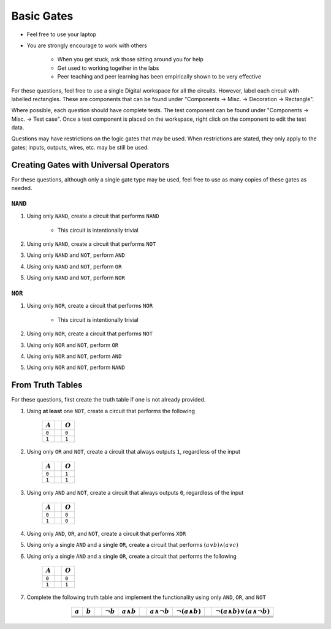 ***********
Basic Gates
***********

* Feel free to use your laptop
* You are strongly encourage to work with others

    * When you get stuck, ask those sitting around you for help
    * Get used to working together in the labs
    * Peer teaching and peer learning has been empirically shown to be very effective


For these questions, feel free to use a single Digital workspace for all the circuits. However, label each circuit with
labelled rectangles. These are components that can be found under "Components -> Misc. -> Decoration -> Rectangle".

Where possible, each question should have complete tests. The test component can be found under "Components -> Misc. ->
Test case". Once a test component is placed on the workspace, right click on the component to edit the test data.

Questions may have restrictions on the logic gates that may be used. When restrictions are stated, they only apply to
the gates; inputs, outputs, wires, etc. may be still be used.



Creating Gates with Universal Operators
=======================================

For these questions, although only a single gate type may be used, feel free to use as many copies of these gates as
needed.


``NAND``
--------

#. Using only ``NAND``, create a circuit that performs ``NAND``

    * This circuit is intentionally trivial


#. Using only ``NAND``, create a circuit that performs ``NOT``
#. Using only ``NAND`` and ``NOT``, perform ``AND``
#. Using only ``NAND`` and ``NOT``, perform ``OR``
#. Using only ``NAND`` and ``NOT``, perform ``NOR``


``NOR``
-------

#. Using only ``NOR``, create a circuit that performs ``NOR``

        * This circuit is intentionally trivial


#. Using only ``NOR``, create a circuit that performs ``NOT``
#. Using only ``NOR`` and ``NOT``, perform ``OR``
#. Using only ``NOR`` and ``NOT``, perform ``AND``
#. Using only ``NOR`` and ``NOT``, perform ``NAND``



From Truth Tables
=================

For these questions, first create the truth table if one is not already provided.


#. Using **at least** one ``NOT``, create a circuit that performs the following

    .. list-table::
        :widths: auto
        :header-rows: 1

        * - :math:`A`
          -
          - :math:`O`
        * - ``0``
          -
          - ``0``
        * - ``1``
          -
          - ``1``


#. Using only ``OR`` and ``NOT``, create a circuit that always outputs ``1``, regardless of the input

    .. list-table::
        :widths: auto
        :header-rows: 1

        * - :math:`A`
          -
          - :math:`O`
        * - ``0``
          -
          - ``1``
        * - ``1``
          -
          - ``1``


#. Using only ``AND`` and ``NOT``, create a circuit that always outputs ``0``, regardless of the input

    .. list-table::
        :widths: auto
        :header-rows: 1

        * - :math:`A`
          -
          - :math:`O`
        * - ``0``
          -
          - ``0``
        * - ``1``
          -
          - ``0``


#. Using only ``AND``, ``OR``, and ``NOT``, create a circuit that performs ``XOR``
#. Using only a single ``AND`` and a single ``OR``, create a circuit that performs :math:`(a \lor b) \land (a \lor c)`
#. Using only a single ``AND`` and a single ``OR``, create a circuit that performs the following

    .. list-table::
        :widths: auto
        :header-rows: 1

        * - :math:`A`
          -
          - :math:`O`
        * - ``0``
          -
          - ``0``
        * - ``1``
          -
          - ``1``


#. Complete the following truth table and implement the functionality using only ``AND``, ``OR``, and ``NOT``

    .. list-table::
        :widths: auto
        :align: center
        :header-rows: 1

        * - :math:`a`
          - :math:`b`
          -
          - :math:`\lnot b`
          - :math:`a \land b`
          -
          - :math:`a \land \lnot b`
          - :math:`\lnot(a \land b)`
          -
          - :math:`\lnot(a \land b) \lor (a \land \lnot b)`
        * -
          -
          -
          -
          -
          -
          -
          -
          -
          -
        * -
          -
          -
          -
          -
          -
          -
          -
          -
          -
        * -
          -
          -
          -
          -
          -
          -
          -
          -
          -
        * -
          -
          -
          -
          -
          -
          -
          -
          -
          -